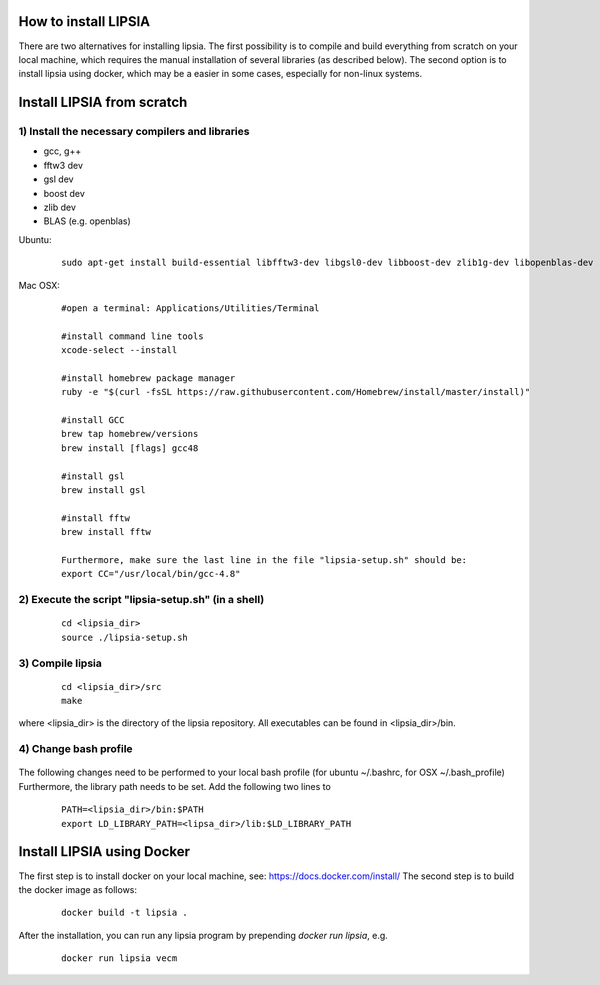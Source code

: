 How to install LIPSIA
===========================


There are two alternatives for installing lipsia. The first possibility is to compile and build everything from scratch on your local machine, which requires the manual installation of several libraries (as described below). The second option is to install lipsia using docker, which may be a easier in some cases, especially for non-linux systems.



Install LIPSIA from scratch
===============================

1) Install the necessary compilers and libraries
`````````````````````````````````````````````````````
* gcc, g++
* fftw3 dev
* gsl dev
* boost dev
* zlib dev
* BLAS (e.g. openblas)

Ubuntu:
 ::

    sudo apt-get install build-essential libfftw3-dev libgsl0-dev libboost-dev zlib1g-dev libopenblas-dev


Mac OSX:
 ::
     
     #open a terminal: Applications/Utilities/Terminal
 	
     #install command line tools
     xcode-select --install

     #install homebrew package manager
     ruby -e "$(curl -fsSL https://raw.githubusercontent.com/Homebrew/install/master/install)"

     #install GCC
     brew tap homebrew/versions
     brew install [flags] gcc48

     #install gsl
     brew install gsl

     #install fftw
     brew install fftw

     Furthermore, make sure the last line in the file "lipsia-setup.sh" should be:
     export CC="/usr/local/bin/gcc-4.8"


2) Execute the script "lipsia-setup.sh" (in a shell)
``````````````````````````````````````````````````````
 ::

   cd <lipsia_dir>
   source ./lipsia-setup.sh


3) Compile lipsia
`````````````````````````
 ::

   cd <lipsia_dir>/src
   make
where <lipsia_dir> is the directory of the lipsia repository.
All executables can be found in <lipsia_dir>/bin.


4) Change bash profile
`````````````````````````
 ::

The following changes need to be performed to your local bash profile (for ubuntu ~/.bashrc, for OSX ~/.bash_profile) Furthermore, the library path needs to be set. Add the following two lines to 

 ::

    PATH=<lipsia_dir>/bin:$PATH
    export LD_LIBRARY_PATH=<lipsa_dir>/lib:$LD_LIBRARY_PATH



Install LIPSIA using Docker
===============================

The first step is to install docker on your local machine, see: https://docs.docker.com/install/
The second step is to build the docker image as follows:

 ::

   docker build -t lipsia .

After the installation, you can run any lipsia program by prepending *docker run lipsia*, e.g.

 ::

   docker run lipsia vecm






